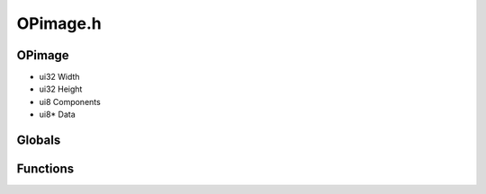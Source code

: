 OPimage.h
=========

OPimage
----------------
- ui32 Width
- ui32 Height
- ui8 Components
- ui8* Data

.. epigraph::
	.. raw:: html

		OPimage<br />Describes an image<br />

Globals
----------------
Functions
----------------
